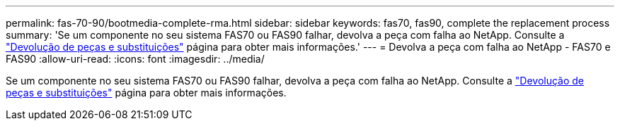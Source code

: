 ---
permalink: fas-70-90/bootmedia-complete-rma.html 
sidebar: sidebar 
keywords: fas70, fas90, complete the replacement process 
summary: 'Se um componente no seu sistema FAS70 ou FAS90 falhar, devolva a peça com falha ao NetApp. Consulte a https://mysupport.netapp.com/site/info/rma["Devolução de peças e substituições"] página para obter mais informações.' 
---
= Devolva a peça com falha ao NetApp - FAS70 e FAS90
:allow-uri-read: 
:icons: font
:imagesdir: ../media/


[role="lead"]
Se um componente no seu sistema FAS70 ou FAS90 falhar, devolva a peça com falha ao NetApp. Consulte a https://mysupport.netapp.com/site/info/rma["Devolução de peças e substituições"] página para obter mais informações.
